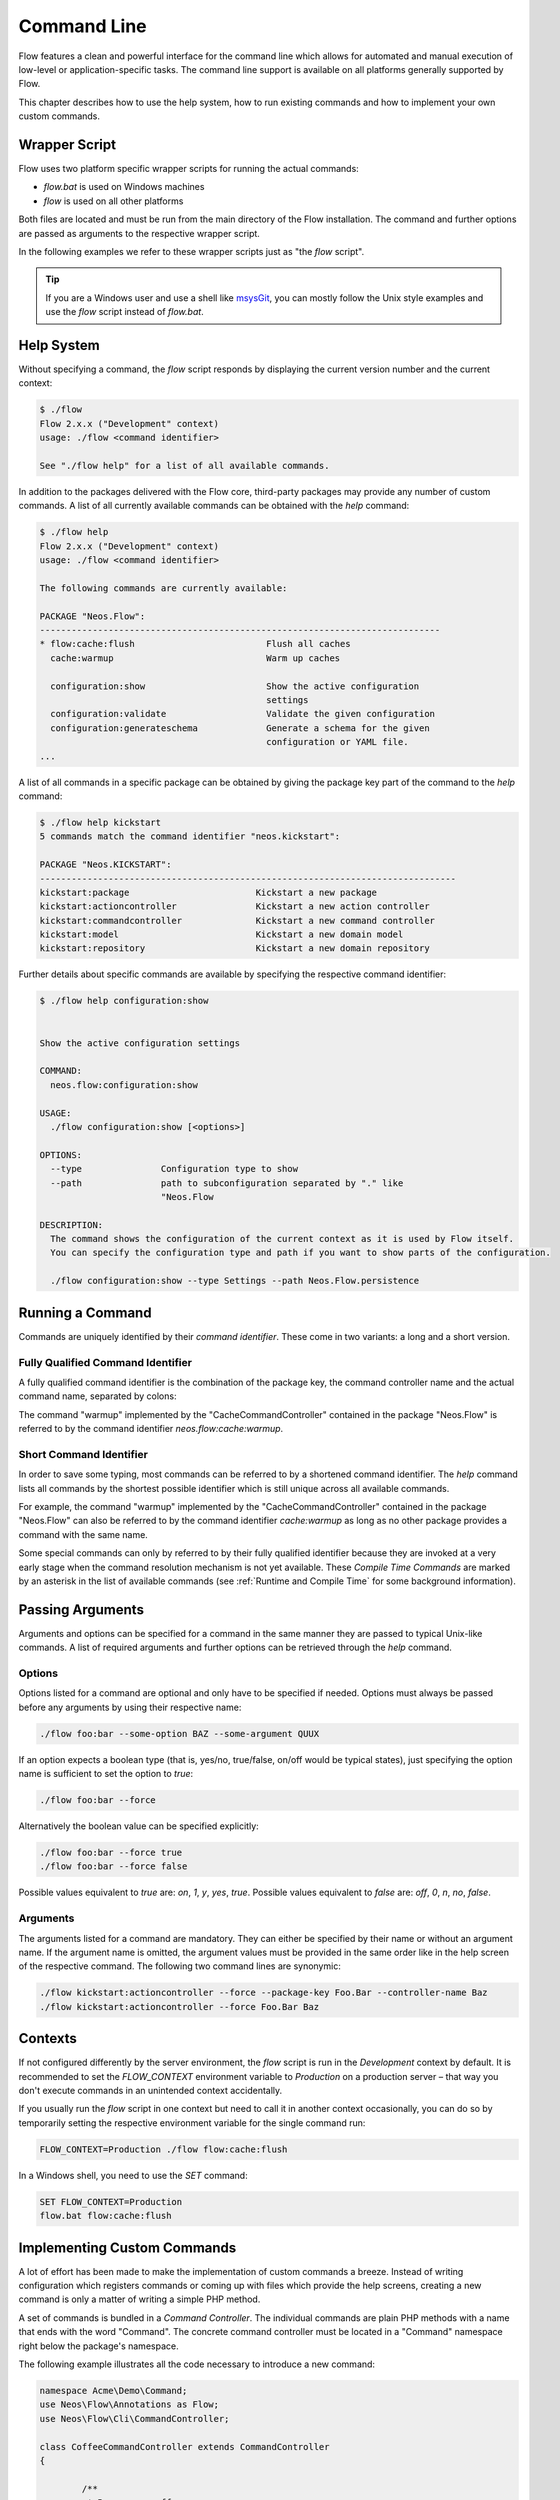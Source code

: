 ============
Command Line
============

Flow features a clean and powerful interface for the command line which allows
for automated and manual execution of low-level or application-specific tasks.
The command line support is available on all platforms generally supported by
Flow.

This chapter describes how to use the help system, how to run existing
commands and how to implement your own custom commands.

Wrapper Script
--------------

Flow uses two platform specific wrapper scripts for running the actual
commands:

* *flow.bat* is used on Windows machines
* *flow* is used on all other platforms

Both files are located and must be run from the main directory of the Flow
installation. The command and further options are passed as arguments to the
respective wrapper script.

In the following examples we refer to these wrapper scripts just as "the *flow*
script".

.. tip::

	If you are a Windows user and use a shell like `msysGit`_, you can mostly
	follow the Unix style examples and use the *flow* script instead of
	*flow.bat*.

Help System
-----------

Without specifying a command, the *flow* script responds by displaying
the current version number and the current context:

.. code-block:: none

	$ ./flow
	Flow 2.x.x ("Development" context)
	usage: ./flow <command identifier>

	See "./flow help" for a list of all available commands.

In addition to the packages delivered with the Flow core, third-party packages
may provide any number of custom commands. A list of all currently available
commands can be obtained with the *help* command:

.. code-block:: none

	$ ./flow help
	Flow 2.x.x ("Development" context)
	usage: ./flow <command identifier>

	The following commands are currently available:

	PACKAGE "Neos.Flow":
	----------------------------------------------------------------------------
	* flow:cache:flush                         Flush all caches
	  cache:warmup                             Warm up caches

	  configuration:show                       Show the active configuration
	                                           settings
	  configuration:validate                   Validate the given configuration
	  configuration:generateschema             Generate a schema for the given
	                                           configuration or YAML file.
	...

A list of all commands in a specific package can be obtained by giving the
package key part of the command to the *help* command:

.. code-block:: none

	$ ./flow help kickstart
	5 commands match the command identifier "neos.kickstart":

	PACKAGE "Neos.KICKSTART":
	-------------------------------------------------------------------------------
	kickstart:package                        Kickstart a new package
	kickstart:actioncontroller               Kickstart a new action controller
	kickstart:commandcontroller              Kickstart a new command controller
	kickstart:model                          Kickstart a new domain model
	kickstart:repository                     Kickstart a new domain repository

Further details about specific commands are available by specifying the
respective command identifier:

.. code-block:: none

	$ ./flow help configuration:show


	Show the active configuration settings

	COMMAND:
	  neos.flow:configuration:show

	USAGE:
	  ./flow configuration:show [<options>]

	OPTIONS:
	  --type               Configuration type to show
	  --path               path to subconfiguration separated by "." like
	                       "Neos.Flow

	DESCRIPTION:
	  The command shows the configuration of the current context as it is used by Flow itself.
	  You can specify the configuration type and path if you want to show parts of the configuration.

	  ./flow configuration:show --type Settings --path Neos.Flow.persistence

Running a Command
-----------------

Commands are uniquely identified by their *command identifier*. These come in
two variants: a long and a short version.

Fully Qualified Command Identifier
~~~~~~~~~~~~~~~~~~~~~~~~~~~~~~~~~~

A fully qualified command identifier is the combination of the package key, the
command controller name and the actual command name, separated by colons:

The command "warmup" implemented by the "CacheCommandController" contained
in the package "Neos.Flow" is referred to by the command identifier
*neos.flow:cache:warmup*.

Short Command Identifier
~~~~~~~~~~~~~~~~~~~~~~~~

In order to save some typing, most commands can be referred to by a shortened
command identifier. The *help* command lists all commands by the shortest
possible identifier which is still unique across all available commands.

For example, the command "warmup" implemented by the "CacheCommandController"
contained in the package "Neos.Flow" can also be referred to by the command
identifier *cache:warmup* as long as no other package provides a command
with the same name.

Some special commands can only by referred to by their fully qualified
identifier because they are invoked at a very early stage when the command
resolution mechanism is not yet available. These *Compile Time Commands* are
marked by an asterisk in the list of available commands (see
:ref:`Runtime and Compile Time` for some background information).

Passing Arguments
-----------------

Arguments and options can be specified for a command in the same manner they
are passed to typical Unix-like commands. A list of required arguments and
further options can be retrieved through the *help* command.

Options
~~~~~~~

Options listed for a command are optional and only have to be specified if
needed. Options must always be passed before any arguments by using their
respective name:

.. code-block:: bash

	./flow foo:bar --some-option BAZ --some-argument QUUX

If an option expects a boolean type (that is, yes/no, true/false, on/off
would be typical states), just specifying the option name is sufficient
to set the option to *true*:

.. code-block:: bash

	./flow foo:bar --force

Alternatively the boolean value can be specified explicitly:

.. code-block:: bash

	./flow foo:bar --force true
	./flow foo:bar --force false

Possible values equivalent to *true* are: *on*, *1*, *y*, *yes*, *true*.
Possible values equivalent to *false* are: *off*, *0*, *n*, *no*, *false*.

Arguments
~~~~~~~~~

The arguments listed for a command are mandatory. They can either be specified
by their name or without an argument name. If the argument name is omitted, the
argument values must be provided in the same order like in the help screen of
the respective command. The following two command lines are synonymic:

.. code-block:: bash

	./flow kickstart:actioncontroller --force --package-key Foo.Bar --controller-name Baz
	./flow kickstart:actioncontroller --force Foo.Bar Baz

Contexts
--------

If not configured differently by the server environment, the *flow* script is
run in the *Development* context by default. It is recommended to set the
*FLOW_CONTEXT* environment variable to *Production* on a production server –
that way you don't execute commands in an unintended context accidentally.

If you usually run the *flow* script in one context but need to call it in
another context occasionally, you can do so by temporarily setting the
respective environment variable for the single command run:

.. code-block:: bash

	FLOW_CONTEXT=Production ./flow flow:cache:flush

In a Windows shell, you need to use the *SET* command:

.. code-block:: bash

	SET FLOW_CONTEXT=Production
	flow.bat flow:cache:flush

Implementing Custom Commands
----------------------------

A lot of effort has been made to make the implementation of custom commands a
breeze. Instead of writing configuration which registers commands or coming up
with files which provide the help screens, creating a new command is only a
matter of writing a simple PHP method.

A set of commands is bundled in a *Command Controller*. The individual commands
are plain PHP methods with a name that ends with the word "Command". The concrete
command controller must be located in a "Command" namespace right below the
package's namespace.

The following example illustrates all the code necessary to introduce a new
command:

.. code-block:: php

	namespace Acme\Demo\Command;
	use Neos\Flow\Annotations as Flow;
	use Neos\Flow\Cli\CommandController;

	class CoffeeCommandController extends CommandController
	{

		/**
		 * Brew some coffee
		 *
		 * This command brews the specified type and amount of coffee.
		 *
		 * Make sure to specify a type which best suits the kind of drink
		 * you're aiming for. Some types are better suited for a Latte, while
		 * others make a perfect Espresso.
		 *
		 * @param string $type The type of coffee
		 * @param integer $shots The number of shots
		 * @param boolean $ristretto Make this coffee a ristretto
		 */
		public function brewCommand(string $type, int $shots = 1, bool $ristretto = false): void
		{
			# implementation
		}
	}

The new controller and its command is detected automatically and the help screen
is rendered by using the information provided by the method code and DocComment:

* the first line of the DocComment contains the short description of the command
* the second line must be empty
* the the following lines contain the long description
* the descriptions of the @param annotations are used for the argument
  descriptions
* the type specified in the @param annotations is used for validation and to
  determine if the argument is a flag (boolean) or not
* the parameters declared in the method set the parameter names and tell if they
  are arguments (mandatory) or options (optional). All arguments must be placed in front
  of the options.

The above example will result in a help screen similar to this:

.. code-block:: none

	$ ./flow help coffee:brew

	Brew some coffee

	COMMAND:
	  acme.demo:coffee:brew

	USAGE:
	  ./flow coffee:brew

	DESCRIPTION:
	  This command brews the specified type and amount of coffee.

	  Make sure to specify a type which best suits the kind of drink
	  you're aiming for. Some types are better suited for a Latte, while
	  others make a perfect Espresso.

Handling Exceeding Arguments
----------------------------

Any arguments which are passed additionally to the mandatory arguments
are considered to be *exceeding arguments*. These arguments are not
parsed nor validated by Flow.

A command may use exceeding arguments in order to process an
variable amount of parameters. The exceeding arguments can be retrieved
through the *Request* object as in the following example:

.. code-block:: php

	/**
	 * Process words
	 *
	 * This command processes the given words.
	 *
	 * @param string $operation The operation to execute
	 * @return string
	 */
	public function processWordCommand($operation = 'uppercase') {
		$words = $this->request->getExceedingArguments();
		foreach ($words as $word) {
			...
		}
		...
	}

A typical usage of the command above may look like this:

.. code-block:: none

	$ ./flow foo:processword --operation lowercase These Are The Words

	these are the words

See Other and Deprecated Commands
---------------------------------

A command's help screen can contain additional information about relations
to other commands. This information is triggered by specifying one or more
*@see* annotations in the command's doc comment block as follows:

.. code-block:: php

	/**
	 * Drink juice
	 *
	 * This command provides some way of drinking juice.
	 *
	 * @return string
	 * @see acme.demo:drink:coffee
	 */
	public function juiceCommand(): string
	{
		...
	}

By adding a *@deprecated* annotation, the respective command will be marked
as deprecated in all help screens and a warning will be displayed when
executing the command. If a *@see* annotation is specified, the deprecation
message additionally suggests to use the command mentioned there.

.. code-block:: php

	/**
	 * Drink tea
	 *
	 * This command urges you to drink tea.
	 *
	 * @return string
	 * @deprecated since 2.8.18
	 * @see acme.demo:drink:coffee
	 */
	public function teaCommand(): string
	{
		...
	}


Generating Styled Output
------------------------

A limited number of tags are supported for brushing up the output. They have the following meaning:

+--------------------------+---------------------------------------------------------------------------+
| Tag                      | Meaning                                                                   |
+==========================+===========================================================================+
| ``<b>…</b>``             | Render the text in a bold / bright style                                  |
+--------------------------+---------------------------------------------------------------------------+
| ``<i>…</i>``             | Render the text in a italics                                              |
+--------------------------+---------------------------------------------------------------------------+
| ``<u>…</u>``             | Underline the given text                                                  |
+--------------------------+---------------------------------------------------------------------------+
| ``<em>…</em>``           | Emphasize the text, usually by inverting foreground and background colors |
+--------------------------+---------------------------------------------------------------------------+
| ``<strike>…</strike>``   | Display the text struck through                                           |
+--------------------------+---------------------------------------------------------------------------+
| ``<error>…</error>``     | Display an error message, usually in red color                            |
+--------------------------+---------------------------------------------------------------------------+
| ``<success>…</success>`` | Display a success message, usually in green color                         |
+--------------------------+---------------------------------------------------------------------------+

The respective styles are only rendered correctly if the console
supports ANSI styles.

.. tip::

	The tags supported by Flow can also be used to style the
	description of a command in its DocComment.

.. _Runtime and Compile Time:

Symfony/Console Methods
-----------------------

The CommandController makes use of Symfony/Console internally and
provides various methods directly from the CommandController's ``output`` member:

* TableHelper

	* outputTable(array $rows, array $headers = null): void

* DialogHelper

	* select($question, array $choices, $default = null, bool $multiSelect = false, int $attempts = null)
	* ask($question, string $default = null)
	* askConfirmation($question, bool $default = true): bool
	* askHiddenResponse($question, bool $fallback = true)
	* askAndValidate($question, callable $validator, int $attempts = null, string $default = null)
	* askHiddenResponseAndValidate($question, callable $validator, int $attempts = null, bool $fallback = true)

* ProgressHelper

	* progressStart(int $max = null): void
	* progressSet(int $current): void
	* progressAdvance(int $step = 1): void
	* progressFinish(): void

Here's an example showing of some of those functions:

.. code-block:: php

	namespace Acme\Demo\Command;

	use Neos\Flow\Annotations as Flow;
	use Neos\Flow\Cli\CommandController;

	class MyCommandController extends CommandController {

		public function myCommand(): void
		{
			// render a table
			$this->output->outputTable([
					['Bob', 34, 'm'],
					['Sally', 21, 'f'],
					['Blake', 56, 'm']
				], ['Name', 'Age', 'Gender']
			);

			// select
			$selectedColor = $this->output->select('Please select one color', ['red', 'blue', 'yellow'], 'red');
			$this->outputLine('You choose the color %s.', [$selectedColor]);

			// ask
			$name = $this->output->ask('What is your name?' . PHP_EOL, 'Bob');
			$this->outputLine('Hello %s.', array($name));

			// prompt
			$likesDogs = $this->output->askConfirmation('Do you like dogs?');
			if ($likesDogs) {
				$this->outputLine('You do like dogs!');
			}

			// progress
			$this->output->progressStart(600);
			for ($i = 0; $i < 300; $i ++) {
				$this->output->progressAdvance();
				usleep(5000);
			}
			$this->output->progressFinish();
			$this->output->outputLine();
		}
	}

Runtime and Compile Time
------------------------

The majority of the commands are run at point when Flow is fully
initialized and all of the framework features are available. However,
for certain low-level operations it is desirable to execute code
much earlier in the boot process – during *compile time*. Commands
like *neos.flow:cache:flush* or the internal compilation commands
which render the PHP proxy classes cannot rely on a fully initialized
system.

It is possible – also for custom commands – to run commands run during
compile time. The developer implementing such a command must have a
good understanding of the inner workings of the bootstrap and parts
of the proxy building, because compile time has several limitations,
including but not limited to the following:

* dependency injection does not support property injection
* aspects are not yet active
* persistence is not yet enabled
* certain caches have not been built yet

In general, all functionality which relies on proxy classes will not
be available during compile time.

If you are sure that compile time is the right choice for your command,
you can register it as a compile time command by running an API method
in the *boot()* method of your package's *Package* class:

.. code-block:: php

	namespace Acme\Foo;
	use Neos\Flow\Core\Bootstrap;
	use Neos\Flow\Package\Package as BasePackage;

	/**
	 * Acme.Foo Package
	 */
	class Package extends BasePackage
	{

		/**
		 * Invokes custom PHP code directly after the package manager has been initialized.
		 *
		 * @param Bootstrap $bootstrap The current bootstrap
		 * @return void
		 */
		public function boot(Bootstrap $bootstrap): void
		{
			$bootstrap->registerRequestHandler(new \Acme\Foo\Command\MyCommandController($bootstrap));
		}
	}

For more details you are encouraged to study the implementation of
Flow's own compile time commands.

Executing Sub Commands
----------------------

Most command methods are designed to be called exclusively through the
command line and should not be invoked internally through a PHP method
call. They may rely on a certain application state, some exceeding
arguments provided through the *Request* object or simply are compile
time commands which must not be run from runtime commands.
Therefore, the safest way to let a command execute a second command
is through a PHP sub process.

The PHP bootstrap mechanism provides a method for executing arbitrary
commands through a sub process. This method is located in the *Scripts*
class and can be used as follows:

.. code-block:: php

	use Neos\Flow\Annotations as Flow;
	use Neos\Flow\Core\Booting\Scripts;

	#[Flow\InjectConfiguration(package: "Neos.Flow")]
	protected array $flowSettings;

	public function runCommand() {
		$success = Scripts::executeCommand('acme.foo:bar:baz', $this->flowSettings);
	}

Sometimes it can be useful to execute commands *asynchronously*, for example when triggering time-consuming
tasks where the result is not instantly required (like sending confirmation emails, converting files, ...).
This can be done with the ``Scripts::executeCommandAsync()*`` method:

.. code-block:: php

	public function runCommand() {
		$commandArguments = ['some-argument' => 'some value'];
		Scripts::executeCommandAsync('acme.foo:bar:baz', $this->flowSettings, $commandArguments);
	}

.. Note::
	Because asynchronous commands are invoked in a separate thread, potential exceptions or failures will
	*not* be reported. While this can be desired, it might require additional monitoring on the command-side
	(e.g. a failure log).

Quitting and Exit Code
----------------------

Commands should not use PHP's *exit()* or *die()* method but rather let
Flow's bootstrap perform a clean shutdown of the framework. The base
*CommandController* provides two API methods for initiating a shutdown
and optionally passing an exit code to the console:

* ``$this->quit($exitCode)`` stops execution right after this command, performs a clean shutdown of Flow.
* ``$this->sendAndExit($exitCode)`` sends any output buffered in the *Response* object and exits immediately,
  without shutting down Flow.

The *quit()* method is the recommended way to exit Flow. The other
command, *sendAndExit()*, is reserved for special cases where Flow
is not stable enough to continue even with the shutdown procedure. An
example for such a case is the *neos.flow:cache:flush* command which
removes all cache entries which requires an immediate exit because
Flow relies on caches being intact.

.. _msysGit: http://msysgit.github.io
